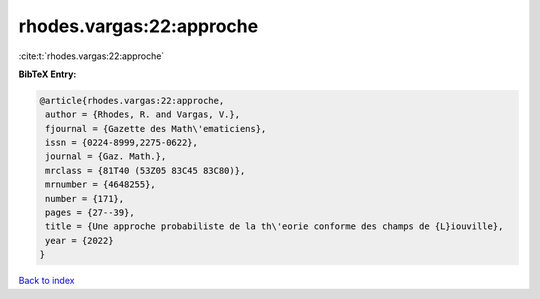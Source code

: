 rhodes.vargas:22:approche
=========================

:cite:t:`rhodes.vargas:22:approche`

**BibTeX Entry:**

.. code-block:: bibtex

   @article{rhodes.vargas:22:approche,
    author = {Rhodes, R. and Vargas, V.},
    fjournal = {Gazette des Math\'ematiciens},
    issn = {0224-8999,2275-0622},
    journal = {Gaz. Math.},
    mrclass = {81T40 (53Z05 83C45 83C80)},
    mrnumber = {4648255},
    number = {171},
    pages = {27--39},
    title = {Une approche probabiliste de la th\'eorie conforme des champs de {L}iouville},
    year = {2022}
   }

`Back to index <../By-Cite-Keys.html>`_
